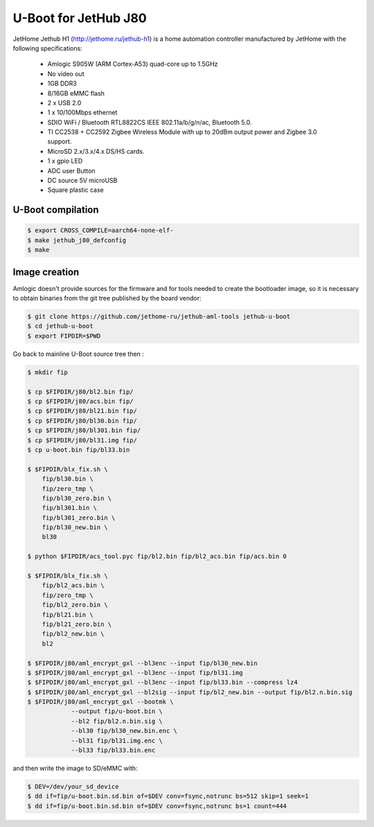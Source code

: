 .. SPDX-License-Identifier: GPL-2.0+

U-Boot for JetHub J80
======================

JetHome Jethub H1 (http://jethome.ru/jethub-h1) is a home automation
controller manufactured by JetHome with the following specifications:

 - Amlogic S905W (ARM Cortex-A53) quad-core up to 1.5GHz
 - No video out
 - 1GB DDR3
 - 8/16GB eMMC flash
 - 2 x USB 2.0
 - 1 x 10/100Mbps ethernet
 - SDIO WiFi / Bluetooth RTL8822CS IEEE 802.11a/b/g/n/ac, Bluetooth 5.0.
 - TI CC2538 + CC2592 Zigbee Wireless Module with up to 20dBm output
   power and Zigbee 3.0 support.
 - MicroSD 2.x/3.x/4.x DS/HS cards.
 - 1 x gpio LED
 - ADC user Button
 - DC source 5V microUSB
 - Square plastic case

U-Boot compilation
------------------

.. code-block:: bash

    $ export CROSS_COMPILE=aarch64-none-elf-
    $ make jethub_j80_defconfig
    $ make

Image creation
--------------

Amlogic doesn't provide sources for the firmware and for tools needed
to create the bootloader image, so it is necessary to obtain binaries
from the git tree published by the board vendor:

.. code-block:: bash

    $ git clone https://github.com/jethome-ru/jethub-aml-tools jethub-u-boot
    $ cd jethub-u-boot
    $ export FIPDIR=$PWD

Go back to mainline U-Boot source tree then :

.. code-block:: bash

    $ mkdir fip

    $ cp $FIPDIR/j80/bl2.bin fip/
    $ cp $FIPDIR/j80/acs.bin fip/
    $ cp $FIPDIR/j80/bl21.bin fip/
    $ cp $FIPDIR/j80/bl30.bin fip/
    $ cp $FIPDIR/j80/bl301.bin fip/
    $ cp $FIPDIR/j80/bl31.img fip/
    $ cp u-boot.bin fip/bl33.bin

    $ $FIPDIR/blx_fix.sh \
        fip/bl30.bin \
        fip/zero_tmp \
        fip/bl30_zero.bin \
        fip/bl301.bin \
        fip/bl301_zero.bin \
        fip/bl30_new.bin \
        bl30

    $ python $FIPDIR/acs_tool.pyc fip/bl2.bin fip/bl2_acs.bin fip/acs.bin 0

    $ $FIPDIR/blx_fix.sh \
        fip/bl2_acs.bin \
        fip/zero_tmp \
        fip/bl2_zero.bin \
        fip/bl21.bin \
        fip/bl21_zero.bin \
        fip/bl2_new.bin \
        bl2

    $ $FIPDIR/j80/aml_encrypt_gxl --bl3enc --input fip/bl30_new.bin
    $ $FIPDIR/j80/aml_encrypt_gxl --bl3enc --input fip/bl31.img
    $ $FIPDIR/j80/aml_encrypt_gxl --bl3enc --input fip/bl33.bin --compress lz4
    $ $FIPDIR/j80/aml_encrypt_gxl --bl2sig --input fip/bl2_new.bin --output fip/bl2.n.bin.sig
    $ $FIPDIR/j80/aml_encrypt_gxl --bootmk \
                --output fip/u-boot.bin \
                --bl2 fip/bl2.n.bin.sig \
                --bl30 fip/bl30_new.bin.enc \
                --bl31 fip/bl31.img.enc \
                --bl33 fip/bl33.bin.enc

and then write the image to SD/eMMC with:

.. code-block:: bash

    $ DEV=/dev/your_sd_device
    $ dd if=fip/u-boot.bin.sd.bin of=$DEV conv=fsync,notrunc bs=512 skip=1 seek=1
    $ dd if=fip/u-boot.bin.sd.bin of=$DEV conv=fsync,notrunc bs=1 count=444
